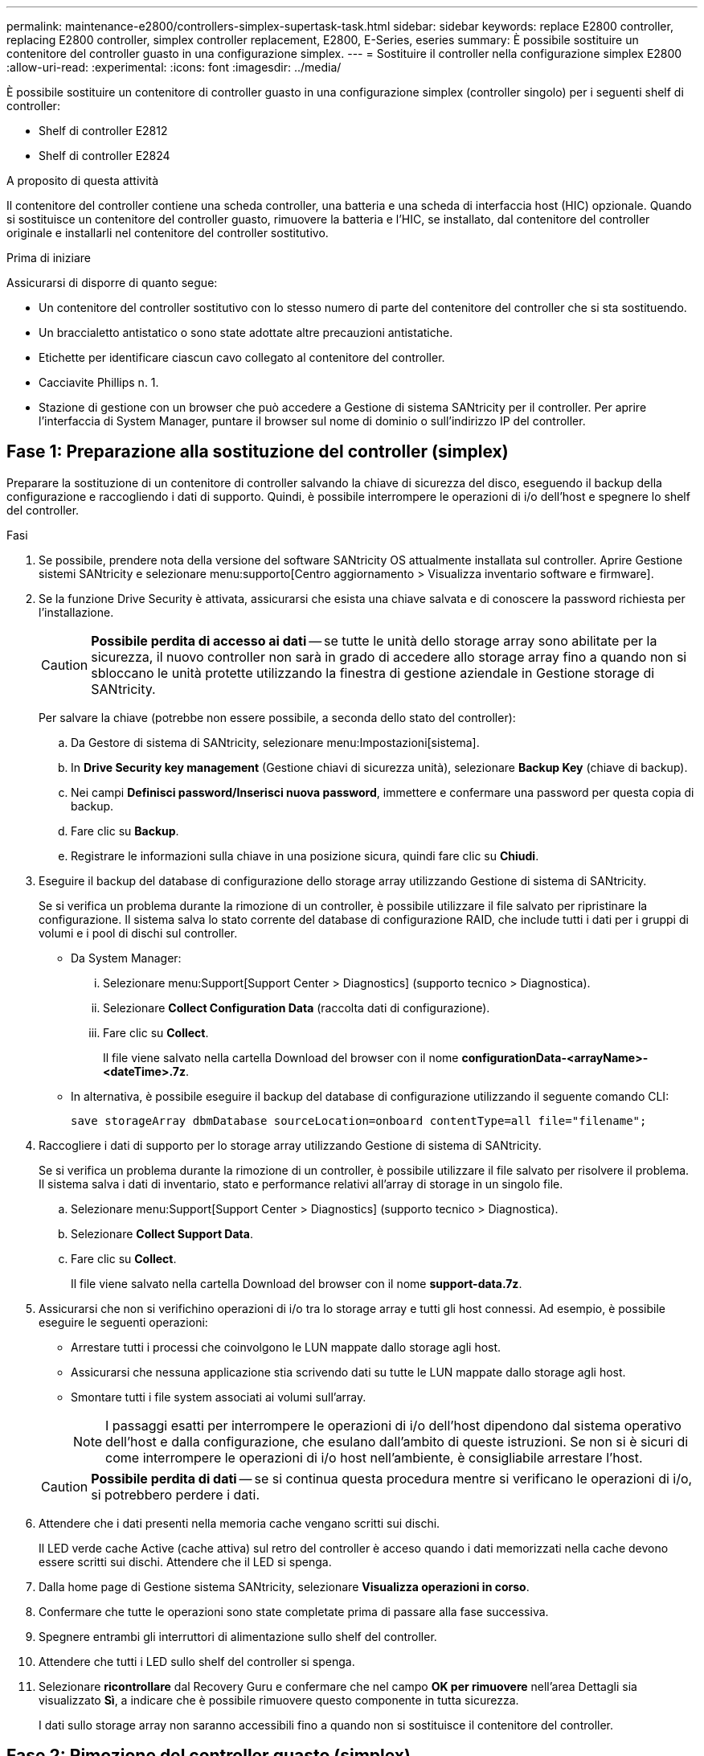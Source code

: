 ---
permalink: maintenance-e2800/controllers-simplex-supertask-task.html 
sidebar: sidebar 
keywords: replace E2800 controller, replacing E2800 controller, simplex controller replacement, E2800, E-Series, eseries 
summary: È possibile sostituire un contenitore del controller guasto in una configurazione simplex. 
---
= Sostituire il controller nella configurazione simplex E2800
:allow-uri-read: 
:experimental: 
:icons: font
:imagesdir: ../media/


[role="lead"]
È possibile sostituire un contenitore di controller guasto in una configurazione simplex (controller singolo) per i seguenti shelf di controller:

* Shelf di controller E2812
* Shelf di controller E2824


.A proposito di questa attività
Il contenitore del controller contiene una scheda controller, una batteria e una scheda di interfaccia host (HIC) opzionale. Quando si sostituisce un contenitore del controller guasto, rimuovere la batteria e l'HIC, se installato, dal contenitore del controller originale e installarli nel contenitore del controller sostitutivo.

.Prima di iniziare
Assicurarsi di disporre di quanto segue:

* Un contenitore del controller sostitutivo con lo stesso numero di parte del contenitore del controller che si sta sostituendo.
* Un braccialetto antistatico o sono state adottate altre precauzioni antistatiche.
* Etichette per identificare ciascun cavo collegato al contenitore del controller.
* Cacciavite Phillips n. 1.
* Stazione di gestione con un browser che può accedere a Gestione di sistema SANtricity per il controller. Per aprire l'interfaccia di System Manager, puntare il browser sul nome di dominio o sull'indirizzo IP del controller.




== Fase 1: Preparazione alla sostituzione del controller (simplex)

Preparare la sostituzione di un contenitore di controller salvando la chiave di sicurezza del disco, eseguendo il backup della configurazione e raccogliendo i dati di supporto. Quindi, è possibile interrompere le operazioni di i/o dell'host e spegnere lo shelf del controller.

.Fasi
. Se possibile, prendere nota della versione del software SANtricity OS attualmente installata sul controller. Aprire Gestione sistemi SANtricity e selezionare menu:supporto[Centro aggiornamento > Visualizza inventario software e firmware].
. Se la funzione Drive Security è attivata, assicurarsi che esista una chiave salvata e di conoscere la password richiesta per l'installazione.
+

CAUTION: *Possibile perdita di accesso ai dati* -- se tutte le unità dello storage array sono abilitate per la sicurezza, il nuovo controller non sarà in grado di accedere allo storage array fino a quando non si sbloccano le unità protette utilizzando la finestra di gestione aziendale in Gestione storage di SANtricity.

+
Per salvare la chiave (potrebbe non essere possibile, a seconda dello stato del controller):

+
.. Da Gestore di sistema di SANtricity, selezionare menu:Impostazioni[sistema].
.. In *Drive Security key management* (Gestione chiavi di sicurezza unità), selezionare *Backup Key* (chiave di backup).
.. Nei campi *Definisci password/Inserisci nuova password*, immettere e confermare una password per questa copia di backup.
.. Fare clic su *Backup*.
.. Registrare le informazioni sulla chiave in una posizione sicura, quindi fare clic su *Chiudi*.


. Eseguire il backup del database di configurazione dello storage array utilizzando Gestione di sistema di SANtricity.
+
Se si verifica un problema durante la rimozione di un controller, è possibile utilizzare il file salvato per ripristinare la configurazione. Il sistema salva lo stato corrente del database di configurazione RAID, che include tutti i dati per i gruppi di volumi e i pool di dischi sul controller.

+
** Da System Manager:
+
... Selezionare menu:Support[Support Center > Diagnostics] (supporto tecnico > Diagnostica).
... Selezionare *Collect Configuration Data* (raccolta dati di configurazione).
... Fare clic su *Collect*.
+
Il file viene salvato nella cartella Download del browser con il nome *configurationData-<arrayName>-<dateTime>.7z*.



** In alternativa, è possibile eseguire il backup del database di configurazione utilizzando il seguente comando CLI:
+
`save storageArray dbmDatabase sourceLocation=onboard contentType=all file="filename";`



. Raccogliere i dati di supporto per lo storage array utilizzando Gestione di sistema di SANtricity.
+
Se si verifica un problema durante la rimozione di un controller, è possibile utilizzare il file salvato per risolvere il problema. Il sistema salva i dati di inventario, stato e performance relativi all'array di storage in un singolo file.

+
.. Selezionare menu:Support[Support Center > Diagnostics] (supporto tecnico > Diagnostica).
.. Selezionare *Collect Support Data*.
.. Fare clic su *Collect*.
+
Il file viene salvato nella cartella Download del browser con il nome *support-data.7z*.



. Assicurarsi che non si verifichino operazioni di i/o tra lo storage array e tutti gli host connessi. Ad esempio, è possibile eseguire le seguenti operazioni:
+
** Arrestare tutti i processi che coinvolgono le LUN mappate dallo storage agli host.
** Assicurarsi che nessuna applicazione stia scrivendo dati su tutte le LUN mappate dallo storage agli host.
** Smontare tutti i file system associati ai volumi sull'array.
+

NOTE: I passaggi esatti per interrompere le operazioni di i/o dell'host dipendono dal sistema operativo dell'host e dalla configurazione, che esulano dall'ambito di queste istruzioni. Se non si è sicuri di come interrompere le operazioni di i/o host nell'ambiente, è consigliabile arrestare l'host.

+

CAUTION: *Possibile perdita di dati* -- se si continua questa procedura mentre si verificano le operazioni di i/o, si potrebbero perdere i dati.



. Attendere che i dati presenti nella memoria cache vengano scritti sui dischi.
+
Il LED verde cache Active (cache attiva) sul retro del controller è acceso quando i dati memorizzati nella cache devono essere scritti sui dischi. Attendere che il LED si spenga.

. Dalla home page di Gestione sistema SANtricity, selezionare *Visualizza operazioni in corso*.
. Confermare che tutte le operazioni sono state completate prima di passare alla fase successiva.
. Spegnere entrambi gli interruttori di alimentazione sullo shelf del controller.
. Attendere che tutti i LED sullo shelf del controller si spenga.
. Selezionare *ricontrollare* dal Recovery Guru e confermare che nel campo *OK per rimuovere* nell'area Dettagli sia visualizzato *Sì*, a indicare che è possibile rimuovere questo componente in tutta sicurezza.
+
I dati sullo storage array non saranno accessibili fino a quando non si sostituisce il contenitore del controller.





== Fase 2: Rimozione del controller guasto (simplex)

Sostituire il filtro a carboni attivi guasto con uno nuovo.



=== Fase 2a: Rimozione del contenitore del controller (simplex)

Rimuovere un contenitore del controller.

.Fasi
. Indossare un braccialetto ESD o adottare altre precauzioni antistatiche.
. Etichettare ciascun cavo collegato al contenitore del controller.
. Scollegare tutti i cavi dal contenitore del controller.
+

CAUTION: Per evitare prestazioni degradate, non attorcigliare, piegare, pizzicare o salire sui cavi.

. Se le porte HIC sul contenitore del controller utilizzano ricetrasmettitori SFP+, rimuovere gli SFP.
+
Poiché è necessario rimuovere l'HIC dal contenitore del controller guasto, è necessario rimuovere eventuali SFP dalle porte HIC. Tuttavia, è possibile lasciare qualsiasi SFP installato nelle porte host della scheda base. Quando si è pronti a collegare il nuovo controller, è sufficiente spostare questi SFP nel nuovo contenitore del controller. Questo approccio è particolarmente utile se si dispone di più tipi di SFP.

. Verificare che il LED cache Active (cache attiva) sul retro del controller sia spento.
+
Il LED verde cache Active (cache attiva) sul retro del controller è acceso quando i dati memorizzati nella cache devono essere scritti sui dischi. Prima di rimuovere il contenitore del controller, è necessario attendere che questo LED si spenga.

+

NOTE: La figura mostra un esempio di contenitore del controller. Il controller potrebbe avere un numero diverso e un tipo diverso di porte host.

+
image::../media/28_dwg_2800_controller_attn_led_maint-e2800.gif[28 controller dwg 2800 attn led maintt e2800]

+
*(1)* _LED cache attiva_

. Premere il fermo sull'impugnatura della camma fino a quando non si rilascia, quindi aprire l'impugnatura della camma a destra per rilasciare l'elemento filtrante del controller dalla scheda intermedia.
+
image::../media/28_dwg_e2824_remove_controller_canister_simplex_maint-e2800.gif[28 dwg e2824 rimuovere il controller canister simplex maintt e2800]

+
*(1)* _contenitore controller_

+
*(2)* _maniglia della camma_

. Utilizzando due mani e l'impugnatura della camma, estrarre il contenitore del controller dallo scaffale.
+

CAUTION: Utilizzare sempre due mani per sostenere il peso di un contenitore del controller.

+
Quando si rimuove il contenitore del controller, un'aletta oscilla in posizione per bloccare l'alloggiamento vuoto, contribuendo a mantenere il flusso d'aria e il raffreddamento.

. Capovolgere il contenitore del controller, in modo che il coperchio rimovibile sia rivolto verso l'alto.
. Posizionare il contenitore del controller su una superficie piana e priva di elettricità statica.




=== Fase 2b: Rimuovere la batteria (simplex)

Dopo aver rimosso il contenitore del controller dallo shelf del controller, rimuovere la batteria.

.Fasi
. Rimuovere il coperchio del contenitore del controller premendo il pulsante e facendo scorrere il coperchio.
. Verificare che il LED verde all'interno del controller (tra la batteria e i DIMM) sia spento.
+
Se questo LED verde è acceso, il controller sta ancora utilizzando l'alimentazione a batteria. Prima di rimuovere qualsiasi componente, è necessario attendere che il LED si spenga.

+
image::../media/28_dwg_e2800_internal_cache_active_led_maint-e2800.gif[28 dwg e2800 cache interna active led maintt e2800]

+
*(1)* _cache interna attiva_

+
*(2)* _batteria_

. Individuare il dispositivo di chiusura blu della batteria.
. Sbloccare la batteria spingendo il dispositivo di chiusura verso il basso e lontano dal contenitore del controller.
+
image::../media/28_dwg_e2800_remove_battery_maint-e2800.gif[28 dwg e2800 rimuovere la batteria principale e2800]

+
*(1)* _dispositivo di chiusura a scatto della batteria_

+
*(2)* _batteria_

. Sollevare la batteria ed estrarla dal contenitore del controller.




=== Fase 2c: Rimozione della scheda di interfaccia host (simplex)

Se il contenitore del controller include una scheda di interfaccia host (HIC), rimuovere l'HIC dal contenitore del controller originale in modo da poterlo riutilizzare nel nuovo contenitore del controller.

.Fasi
. Utilizzando un cacciavite Phillips n. 1, rimuovere le viti che fissano la mascherina HIC al contenitore del controller.
+
Sono presenti quattro viti: Una sulla parte superiore, una laterale e due sulla parte anteriore.

+
image::../media/28_dwg_e2800_hic_faceplace_screws_maint-e2800.gif[28 viti hic faceplace dwg e2800 per la manutenzione e2800]

. Rimuovere la piastra anteriore dell'HIC.
. Utilizzando le dita o un cacciavite Phillips, allentare le tre viti a testa zigrinata che fissano l'HIC alla scheda del controller.
. Scollegare con cautela l'HIC dalla scheda del controller sollevandola e facendola scorrere all'indietro.
+

CAUTION: Fare attenzione a non graffiare o urtare i componenti sul fondo dell'HIC o sulla parte superiore della scheda del controller.

+
image::../media/28_dwg_e2800_hic_thumbscrews_maint-e2800.gif[28 dwg e2800 hic thumbwaves mainten e2800]

+
*(1)* _scheda di interfaccia host_

+
*(2)* _viti a testa zigrinata_

. Posizionare l'HIC su una superficie priva di elettricità statica.




== Fase 3: Installazione di un nuovo controller (simplex)

Installare un nuovo elemento filtrante del controller per sostituire quello guasto.



=== Fase 3a: Installazione della batteria (simplex)

Installare la batteria nel contenitore del controller di ricambio. È possibile installare la batteria rimossa dal contenitore del controller originale o installare una nuova batteria ordinata.

.Fasi
. Disimballare il contenitore del controller di ricambio e riutilizzarlo su una superficie piana e priva di cariche elettrostatiche, in modo che il coperchio rimovibile sia rivolto verso l'alto.
+
Conservare il materiale di imballaggio da utilizzare per la spedizione del contenitore del controller guasto.

. Premere il pulsante del coperchio verso il basso ed estrarre il coperchio.
. Orientare il contenitore del controller in modo che lo slot della batteria sia rivolto verso di sé.
. Inserire la batteria nel contenitore del controller inclinandola leggermente verso il basso.
+
Inserire la flangia metallica nella parte anteriore della batteria nello slot sul fondo del contenitore del controller e far scorrere la parte superiore della batteria sotto il piccolo perno di allineamento sul lato sinistro del contenitore.

. Spostare il dispositivo di chiusura della batteria verso l'alto per fissare la batteria.
+
Quando il dispositivo di chiusura scatta in posizione, la parte inferiore del dispositivo di chiusura si aggancia in uno slot metallico sul telaio.

+
image::../media/28_dwg_e2800_insert_battery_maint-e2800.gif[28 dwg e2800 inserire la manutenzione della batteria e2800]

+
*(1)* _dispositivo di chiusura a scatto della batteria_

+
*(2)* _batteria_

. Capovolgere il contenitore del controller per verificare che la batteria sia installata correttamente.
+

CAUTION: *Possibili danni all'hardware* -- la flangia metallica sulla parte anteriore della batteria deve essere inserita completamente nello slot sul contenitore del controller (come mostrato nella prima figura). Se la batteria non è installata correttamente (come mostrato nella seconda figura), la flangia metallica potrebbe entrare in contatto con la scheda del controller, danneggiando il controller quando si applica l'alimentazione.

+
** *Corretto* -- la flangia metallica della batteria è completamente inserita nello slot del controller:
+
image:../media/28_dwg_e2800_battery_flange_ok_maint-e2800.gif[""]

** *Errato* -- la flangia metallica della batteria non è inserita nello slot del controller:
+
image:../media/28_dwg_e2800_battery_flange_not_ok_maint-e2800.gif[""]







=== Fase 3b: Installazione della scheda di interfaccia host (simplex)

Se è stata rimossa una scheda di interfaccia host (HIC) dal contenitore del controller originale, installarla nel nuovo contenitore del controller.

.Fasi
. Utilizzando un cacciavite Phillips n. 1, rimuovere le quattro viti che fissano la mascherina vuota al contenitore del controller sostitutivo, quindi rimuovere la piastra frontale.
. Allineare le tre viti a testa zigrinata sull'HIC con i fori corrispondenti sul controller e allineare il connettore sulla parte inferiore dell'HIC con il connettore di interfaccia HIC sulla scheda del controller.
+
Fare attenzione a non graffiare o urtare i componenti sul fondo dell'HIC o sulla parte superiore della scheda del controller.

. Abbassare con cautela l'HIC in posizione e inserire il connettore HIC premendo delicatamente sull'HIC.
+

CAUTION: *Possibili danni alle apparecchiature* -- fare molta attenzione a non stringere il connettore a nastro dorato dei LED del controller tra l'HIC e le viti a testa zigrinata.

+
image::../media/28_dwg_e2800_hic_thumbscrews_maint-e2800.gif[28 dwg e2800 hic thumbwaves mainten e2800]

+
*(1)* _scheda di interfaccia host_

+
*(2)* _viti a testa zigrinata_

. Serrare manualmente le viti a testa zigrinata HIC.
+
Non utilizzare un cacciavite per evitare di serrare eccessivamente le viti.

. Utilizzando un cacciavite Phillips n. 1, fissare la piastra anteriore HIC rimossa dal contenitore del controller originale al nuovo contenitore del controller con quattro viti.
+
image::../media/28_dwg_e2800_hic_faceplace_screws_maint-e2800.gif[28 viti hic faceplace dwg e2800 per la manutenzione e2800]





=== Fase 3c: Installare il nuovo contenitore del controller (simplex)

Dopo aver installato la batteria e l'HIC, se ne è stata inizialmente installata una, è possibile installare il nuovo contenitore del controller nello shelf del controller.

.Fasi
. Reinstallare il coperchio sul contenitore del controller facendo scorrere il coperchio dal retro verso la parte anteriore fino a quando il pulsante non scatta in posizione.
. Capovolgere il contenitore del controller, in modo che il coperchio rimovibile sia rivolto verso il basso.
. Con la maniglia della camma in posizione aperta, far scorrere il contenitore del controller fino in fondo nello shelf del controller.
+
image::../media/28_dwg_e2824_remove_controller_canister_simplex_maint-e2800.gif[28 dwg e2824 rimuovere il controller canister simplex maintt e2800]

+
*(1)* _contenitore controller_

+
*(2)* _maniglia della camma_

. Spostare la maniglia della camma verso sinistra per bloccare il contenitore del controller in posizione.
. Installare gli SFP dal controller originale nelle porte host del nuovo controller e ricollegare tutti i cavi.
+
Se si utilizzano più protocolli host, assicurarsi di installare gli SFP nelle porte host corrette.

. Determinare come assegnare un indirizzo IP al controller sostitutivo, in base al fatto che la porta Ethernet 1 (indicata con P1) sia collegata a una rete con un server DHCP e che tutti i dischi siano protetti.
+
|===
| Utilizzo del server DHCP | Tutti i dischi sono protetti? | Fasi 


 a| 
Sì
 a| 
No
 a| 
Il nuovo controller ottiene l'indirizzo IP dal server DHCP. Questo valore potrebbe essere diverso dall'indirizzo IP del controller originale. Individuare l'indirizzo MAC sull'etichetta sul retro del controller sostitutivo e contattare l'amministratore di rete per ottenere l'indirizzo IP assegnato dal server DHCP.



 a| 
Sì
 a| 
Sì
 a| 
Il nuovo controller ottiene l'indirizzo IP dal server DHCP. Questo valore potrebbe essere diverso dall'indirizzo IP del controller originale. Individuare l'indirizzo MAC sull'etichetta sul retro del controller sostitutivo e contattare l'amministratore di rete per ottenere l'indirizzo IP assegnato dal server DHCP. È quindi possibile sbloccare i dischi utilizzando l'interfaccia della riga di comando.



 a| 
No
 a| 
No
 a| 
Il nuovo controller adotta l'indirizzo IP del controller rimosso.



 a| 
No
 a| 
Sì
 a| 
È necessario impostare manualmente l'indirizzo IP del nuovo controller. È possibile riutilizzare l'indirizzo IP del vecchio controller o utilizzare un nuovo indirizzo IP. Quando il controller dispone di un indirizzo IP, è possibile sbloccare i dischi utilizzando l'interfaccia della riga di comando. Una volta sbloccati i dischi, il nuovo controller riutilizza automaticamente l'indirizzo IP del controller originale.

|===




== Fase 4: Sostituzione completa del controller (simplex)

Accendere lo shelf del controller, raccogliere i dati di supporto e riprendere le operazioni.

.Fasi
. Accendere i due interruttori di alimentazione sul retro dello shelf del controller.
+
** Non spegnere gli interruttori di alimentazione durante il processo di accensione, che in genere richiede 90 secondi o meno.
** Le ventole di ogni shelf sono molto rumorose al primo avvio. Il rumore forte durante l'avvio è normale.


. All'avvio del controller, controllare i LED del controller e il display a sette segmenti.
+
** Il display a sette segmenti mostra la sequenza ripetuta *OS*, *SD*, *_blank_* per indicare che il controller sta eseguendo l'elaborazione SOD (Start-of-day). Una volta avviato correttamente un controller, il display a sette segmenti dovrebbe visualizzare l'ID del vassoio.
** Il LED di attenzione ambra sul controller si accende e poi si spegne, a meno che non si verifichi un errore.
** I LED verdi del collegamento host si accendono.
+

NOTE: La figura mostra un esempio di contenitore del controller. Il controller potrebbe avere un numero diverso e un tipo diverso di porte host.

+
image::../media/28_dwg_attn_led_7s_display_maint-e2800.gif[28 dwg attn led 7s display maintt e2800]

+
*(1)* _LED di attenzione (ambra)_

+
*(2)* _Display a sette segmenti_

+
*(3)* _LED collegamento host_



. Se uno dei LED attenzione dello shelf di controller rimane acceso, verificare che il contenitore del controller sia stato installato correttamente e che tutti i cavi siano inseriti correttamente. Reinstallare il contenitore del controller, se necessario.
+

NOTE: Se non si riesce a risolvere il problema, contattare il supporto tecnico.

. Se lo storage array dispone di dischi sicuri, importare la chiave di sicurezza del disco; in caso contrario, passare alla fase successiva. Seguire la procedura appropriata riportata di seguito per un array di storage con tutti i dischi sicuri o una combinazione di dischi sicuri e non sicuri.
+

NOTE: _Dischi non sicuri_ sono dischi non assegnati, dischi hot spare globali o dischi che fanno parte di un gruppo di volumi o di un pool non protetti dalla funzione Drive Security. _Dischi sicuri_ sono dischi assegnati che fanno parte di un gruppo di volumi o di un pool di dischi protetti mediante Drive Security.

+
** *Solo dischi protetti (non dischi non sicuri)*:
+
... Accedere all'interfaccia a riga di comando (CLI) dello storage array.
... Immettere il seguente comando per importare la chiave di sicurezza:
+
[listing]
----
import storageArray securityKey file="C:/file.slk"
passPhrase="passPhrase";
----
+
dove:

+
**** `C:/file.slk` rappresenta il percorso della directory e il nome della chiave di sicurezza del disco
**** `passPhrase` È la password necessaria per sbloccare il file dopo l'importazione della chiave di sicurezza, il controller si riavvia e il nuovo controller adotta le impostazioni salvate per l'array di storage.


... Passare alla fase successiva per verificare che il nuovo controller sia ottimale.


** *Combinazione di dischi sicuri e non sicuri*:
+
... Raccogliere il bundle di supporto e aprire il profilo dello storage array.
... Individuare e registrare tutte le posizioni delle unità non sicure, che si trovano nel pacchetto di supporto.
... Spegnere il sistema.
... Rimuovere le unità non sicure.
... Sostituire il controller.
... Accendere il sistema e attendere che il display a sette segmenti visualizzi il numero del vassoio.
... Da Gestore di sistema di SANtricity, selezionare menu:Impostazioni[sistema].
... Nella sezione Security Key Management (Gestione chiave di sicurezza), selezionare *Create/Change Key* (Crea/Cambia chiave) per creare una nuova chiave di sicurezza.
... Selezionare *Unlock Secure Drives* per importare la chiave di sicurezza salvata.
... Eseguire `set allDrives nativeState` Comando CLI.
+
Il controller si riavvia automaticamente.

... Attendere che il controller si avvii e che il display a sette segmenti visualizzi il numero del vassoio o un L5 lampeggiante.
... Spegnere il sistema.
... Reinstallare le unità non sicure.
... Ripristinare il controller utilizzando Gestione di sistema di SANtricity.
... Accendere il sistema e attendere che il display a sette segmenti visualizzi il numero del vassoio.
... Passare alla fase successiva per verificare che il nuovo controller sia ottimale.




. Da Gestore di sistema di SANtricity, verificare che il nuovo controller sia ottimale.
+
.. Selezionare *hardware*.
.. Per lo shelf del controller, selezionare *Mostra retro dello shelf*.
.. Selezionare il contenitore del controller sostituito.
.. Selezionare *Visualizza impostazioni*.
.. Verificare che lo stato * del controller sia ottimale.
.. Se lo stato non è ottimale, evidenziare il controller e selezionare *posiziona online*.


. Quando il controller è di nuovo in linea, controllare se in Recovery Guru viene segnalata una mancata corrispondenza NVSRAM.
+
.. Se viene rilevata una mancata corrispondenza NVSRAM, aggiornare NVSRAM utilizzando il seguente comando SMcli:
+
[listing]
----
SMcli <controller A IP> <controller B IP> -u admin -p <password> -k -c "download storageArray NVSRAM file=\"C:\Users\testuser\Downloads\NVSRAM .dlp file>\" forceDownload=TRUE;"
----
+
Il `-k` il parametro è necessario se l'array non è protetto da https.



+

NOTE: Se il comando SMcli non può essere completato, contattare https://www.netapp.com/company/contact-us/support/["Assistenza tecnica NetApp"^] oppure accedere al https://mysupport.netapp.com["Sito di supporto NetApp"^] per creare un caso.

. Raccogliere i dati di supporto per lo storage array utilizzando Gestione di sistema di SANtricity.
+
.. Selezionare menu:Support[Support Center > *Diagnostics].
.. Selezionare *Collect Support Data*.
.. Fare clic su *Collect*.
+
Il file viene salvato nella cartella Download del browser con il nome *support-data.7z*.





.Quali sono le prossime novità?
La sostituzione del controller è completata. È possibile riprendere le normali operazioni.
